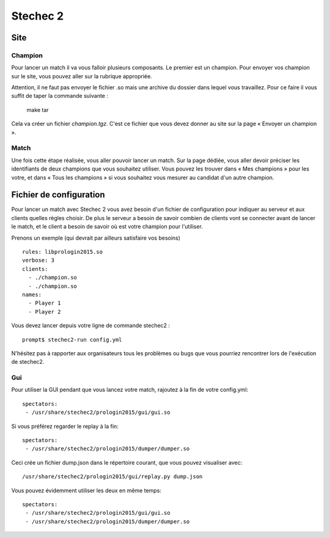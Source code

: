 =========
Stechec 2
=========

Site
====

Champion
--------

Pour lancer un match il va vous falloir plusieurs composants. Le premier
est un champion. Pour envoyer vos champion sur le site, vous pouvez aller sur
la rubrique appropriée.

Attention, il ne faut pas envoyer le fichier .so mais une archive du dossier
dans lequel vous travaillez. Pour ce faire il vous suffit de taper la
commande suivante :

    make tar

Cela va créer un fichier `champion.tgz`. C'est ce fichier que vous devez
donner au site sur la page « Envoyer un champion ».

Match
-----

Une fois cette étape réalisée, vous aller pouvoir lancer un match. Sur la page
dédiée, vous aller devoir préciser les identifiants de deux champions que vous
souhaitez utiliser. Vous pouvez les trouver dans « Mes champions » pour les
votre, et dans « Tous les champions » si vous souhaitez vous mesurer au
candidat d'un autre champion.

Fichier de configuration
========================

Pour lancer un match avec Stechec 2 vous avez besoin d'un fichier de
configuration pour indiquer au serveur et aux clients quelles règles choisir.
De plus le serveur a besoin de savoir combien de clients vont se connecter
avant de lancer le match, et le client a besoin de savoir où est votre champion
pour l'utiliser.

Prenons un exemple (qui devrait par ailleurs satisfaire vos besoins) ::

  rules: libprologin2015.so
  verbose: 3
  clients:
    - ./champion.so
    - ./champion.so
  names:
    - Player 1
    - Player 2

Vous devez lancer depuis votre ligne de commande stechec2 : ::

    prompt$ stechec2-run config.yml

N'hésitez pas à rapporter aux organisateurs tous les problèmes ou bugs que vous
pourriez rencontrer lors de l'exécution de stechec2.

Gui
---

Pour utiliser la GUI pendant que vous lancez votre match, rajoutez à la fin de
votre config.yml::

  spectators:
   - /usr/share/stechec2/prologin2015/gui/gui.so

Si vous préférez regarder le replay à la fin::

  spectators:
   - /usr/share/stechec2/prologin2015/dumper/dumper.so

Ceci crée un fichier dump.json dans le répertoire courant, que vous pouvez
visualiser avec::

  /usr/share/stechec2/prologin2015/gui/replay.py dump.json

Vous pouvez évidemment utiliser les deux en même temps::

  spectators:
   - /usr/share/stechec2/prologin2015/gui/gui.so
   - /usr/share/stechec2/prologin2015/dumper/dumper.so
